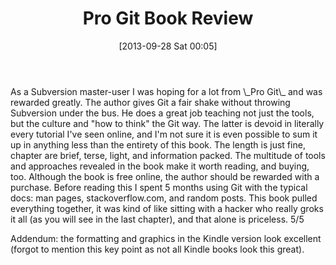 #+POSTID: 8035
#+DATE: [2013-09-28 Sat 00:05]
#+OPTIONS: toc:nil num:nil todo:nil pri:nil tags:nil ^:nil TeX:nil
#+CATEGORY: Article
#+TAGS: Books, Git, Learning, Review, Revision control system, Teaching
#+TITLE: Pro Git Book Review

As a Subversion master-user I was hoping for a lot from \_Pro Git\_ and was rewarded greatly. The author gives Git a fair shake without throwing Subversion under the bus. He does a great job teaching not just the tools, but the culture and "how to think" the Git way. The latter is devoid in literally every tutorial I've seen online, and I'm not sure it is even possible to sum it up in anything less than the entirety of this book. The length is just fine, chapter are brief, terse, light, and information packed. The multitude of tools and approaches revealed in the book make it worth reading, and buying, too. Although the book is free online, the author should be rewarded with a purchase. Before reading this I spent 5 months using Git with the typical docs: man pages, stackoverflow.com, and random posts. This book pulled everything together, it was kind of like sitting with a hacker who really groks it all (as you will see in the last chapter), and that alone is priceless. 5/5

Addendum: the formatting and graphics in the Kindle version look excellent (forgot to mention this key point as not all Kindle books look this great).



